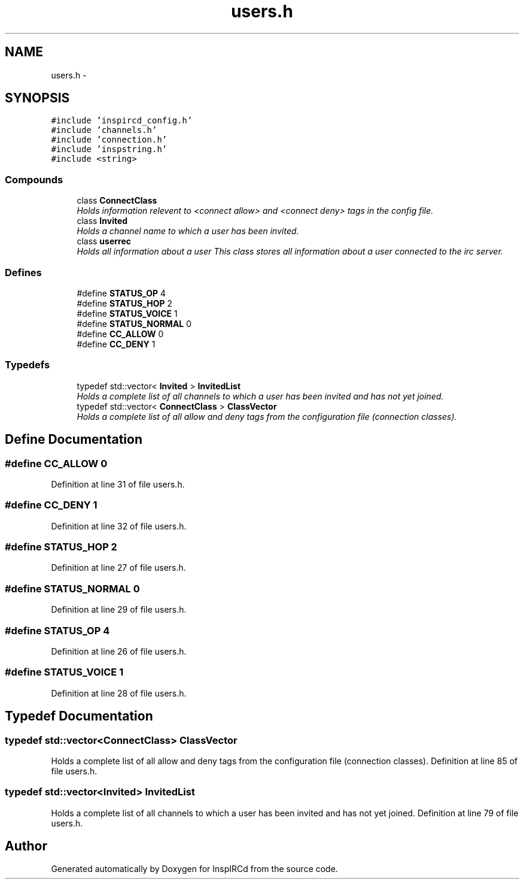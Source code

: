 .TH "users.h" 3 "14 Apr 2005" "InspIRCd" \" -*- nroff -*-
.ad l
.nh
.SH NAME
users.h \- 
.SH SYNOPSIS
.br
.PP
\fC#include 'inspircd_config.h'\fP
.br
\fC#include 'channels.h'\fP
.br
\fC#include 'connection.h'\fP
.br
\fC#include 'inspstring.h'\fP
.br
\fC#include <string>\fP
.br

.SS "Compounds"

.in +1c
.ti -1c
.RI "class \fBConnectClass\fP"
.br
.RI "\fIHolds information relevent to <connect allow> and <connect deny> tags in the config file. \fP"
.ti -1c
.RI "class \fBInvited\fP"
.br
.RI "\fIHolds a channel name to which a user has been invited. \fP"
.ti -1c
.RI "class \fBuserrec\fP"
.br
.RI "\fIHolds all information about a user This class stores all information about a user connected to the irc server. \fP"
.in -1c
.SS "Defines"

.in +1c
.ti -1c
.RI "#define \fBSTATUS_OP\fP   4"
.br
.ti -1c
.RI "#define \fBSTATUS_HOP\fP   2"
.br
.ti -1c
.RI "#define \fBSTATUS_VOICE\fP   1"
.br
.ti -1c
.RI "#define \fBSTATUS_NORMAL\fP   0"
.br
.ti -1c
.RI "#define \fBCC_ALLOW\fP   0"
.br
.ti -1c
.RI "#define \fBCC_DENY\fP   1"
.br
.in -1c
.SS "Typedefs"

.in +1c
.ti -1c
.RI "typedef std::vector< \fBInvited\fP > \fBInvitedList\fP"
.br
.RI "\fIHolds a complete list of all channels to which a user has been invited and has not yet joined. \fP"
.ti -1c
.RI "typedef std::vector< \fBConnectClass\fP > \fBClassVector\fP"
.br
.RI "\fIHolds a complete list of all allow and deny tags from the configuration file (connection classes). \fP"
.in -1c
.SH "Define Documentation"
.PP 
.SS "#define CC_ALLOW   0"
.PP
Definition at line 31 of file users.h.
.SS "#define CC_DENY   1"
.PP
Definition at line 32 of file users.h.
.SS "#define STATUS_HOP   2"
.PP
Definition at line 27 of file users.h.
.SS "#define STATUS_NORMAL   0"
.PP
Definition at line 29 of file users.h.
.SS "#define STATUS_OP   4"
.PP
Definition at line 26 of file users.h.
.SS "#define STATUS_VOICE   1"
.PP
Definition at line 28 of file users.h.
.SH "Typedef Documentation"
.PP 
.SS "typedef std::vector<\fBConnectClass\fP> \fBClassVector\fP"
.PP
Holds a complete list of all allow and deny tags from the configuration file (connection classes). Definition at line 85 of file users.h.
.SS "typedef std::vector<\fBInvited\fP> \fBInvitedList\fP"
.PP
Holds a complete list of all channels to which a user has been invited and has not yet joined. Definition at line 79 of file users.h.
.SH "Author"
.PP 
Generated automatically by Doxygen for InspIRCd from the source code.
